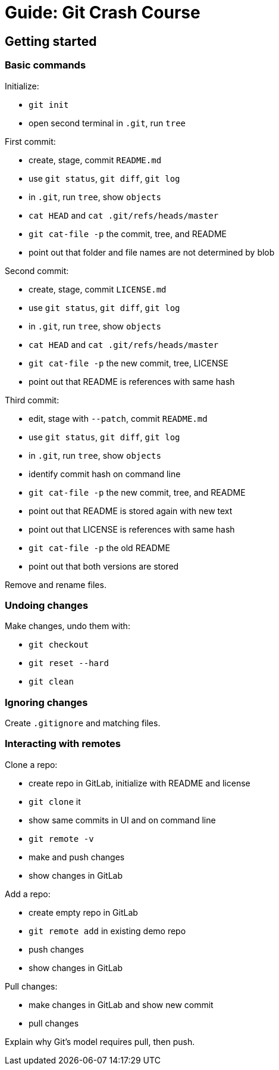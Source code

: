 ////
TODO

* show https://zeroturnaround.com/rebellabs/git-commands-and-best-practices-cheat-sheet/[Zeroturnaround's cheat sheet]
////

= Guide: Git Crash Course

== Getting started

=== Basic commands

Initialize:

* `git init`
* open second terminal in `.git`, run `tree`

First commit:

* create, stage, commit `README.md`
* use `git status`, `git diff`, `git log`
* in `.git`, run `tree`, show `objects`
* `cat HEAD` and `cat .git/refs/heads/master`
* `git cat-file -p` the commit, tree, and README
* point out that folder and file names are not determined by blob

Second commit:

* create, stage, commit `LICENSE.md`
* use `git status`, `git diff`, `git log`
* in `.git`, run `tree`, show `objects`
* `cat HEAD` and `cat .git/refs/heads/master`
* `git cat-file -p` the new commit, tree, LICENSE
* point out that README is references with same hash

Third commit:

* edit, stage with `--patch`, commit `README.md`
* use `git status`, `git diff`, `git log`
* in `.git`, run `tree`, show `objects`
* identify commit hash on command line
* `git cat-file -p` the new commit, tree, and README
* point out that README is stored again with new text
* point out that LICENSE is references with same hash
* `git cat-file -p` the old README
* point out that both versions are stored

Remove and rename files.

=== Undoing changes

Make changes, undo them with:

* `git checkout`
* `git reset --hard`
* `git clean`

=== Ignoring changes

Create `.gitignore` and matching files.

=== Interacting with remotes

Clone a repo:

* create repo in GitLab, initialize with README and license
* `git clone` it
* show same commits in UI and on command line
* `git remote -v`
* make and push changes
* show changes in GitLab

Add a repo:

* create empty repo in GitLab
* `git remote add` in existing demo repo
* push changes
* show changes in GitLab

Pull changes:

* make changes in GitLab and show new commit
* pull changes

Explain why Git's model requires pull, then push.

